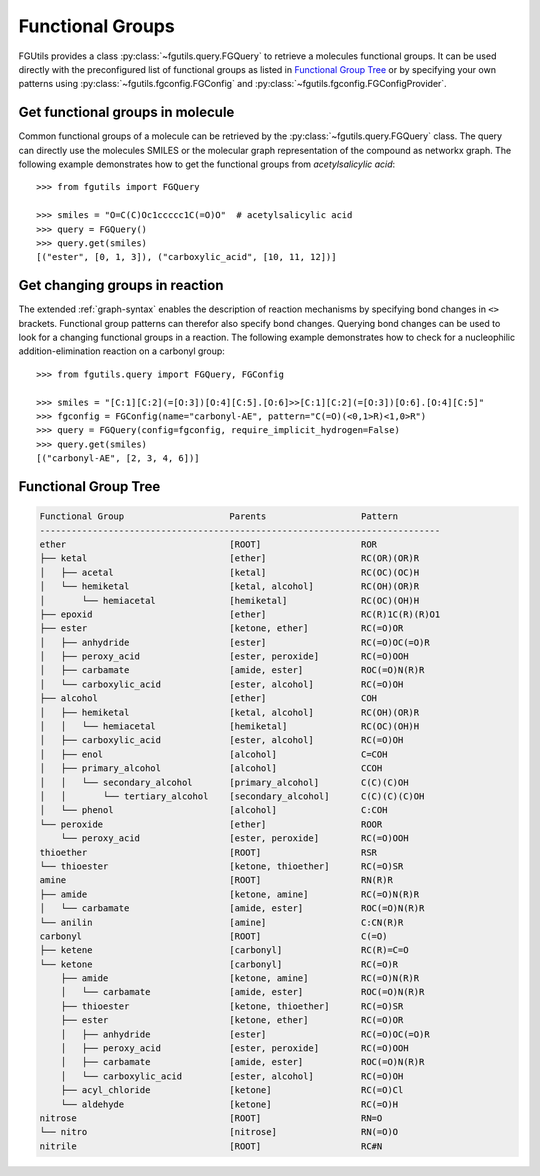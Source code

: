=================
Functional Groups
=================

FGUtils provides a class :py:class:`~fgutils.query.FGQuery` to retrieve a
molecules functional groups. It can be used directly with the preconfigured
list of functional groups as listed in `Functional Group Tree`_ or by
specifying your own patterns using :py:class:`~fgutils.fgconfig.FGConfig`
and :py:class:`~fgutils.fgconfig.FGConfigProvider`.

Get functional groups in molecule
=================================

Common functional groups of a molecule can be retrieved by the
:py:class:`~fgutils.query.FGQuery` class. The query can directly use the
molecules SMILES or the molecular graph representation of the compound as
networkx graph. The following example demonstrates how to get the functional
groups from *acetylsalicylic acid*::

    >>> from fgutils import FGQuery

    >>> smiles = "O=C(C)Oc1ccccc1C(=O)O"  # acetylsalicylic acid
    >>> query = FGQuery()
    >>> query.get(smiles)
    [("ester", [0, 1, 3]), ("carboxylic_acid", [10, 11, 12])]


Get changing groups in reaction
===============================

The extended :ref:`graph-syntax` enables the description of reaction
mechanisms by specifying bond changes in ``<>`` brackets. Functional group
patterns can therefor also specify bond changes. Querying bond changes can be
used to look for a changing functional groups in a reaction. The following
example demonstrates how to check for a nucleophilic addition-elimination
reaction on a carbonyl group::

    >>> from fgutils.query import FGQuery, FGConfig

    >>> smiles = "[C:1][C:2](=[O:3])[O:4][C:5].[O:6]>>[C:1][C:2](=[O:3])[O:6].[O:4][C:5]"
    >>> fgconfig = FGConfig(name="carbonyl-AE", pattern="C(=O)(<0,1>R)<1,0>R")
    >>> query = FGQuery(config=fgconfig, require_implicit_hydrogen=False)
    >>> query.get(smiles)
    [("carbonyl-AE", [2, 3, 4, 6])]


Functional Group Tree
=====================

.. code-block::

    Functional Group                    Parents                  Pattern
    ----------------------------------------------------------------------------
    ether                               [ROOT]                   ROR
    ├── ketal                           [ether]                  RC(OR)(OR)R
    │   ├── acetal                      [ketal]                  RC(OC)(OC)H
    │   └── hemiketal                   [ketal, alcohol]         RC(OH)(OR)R
    │       └── hemiacetal              [hemiketal]              RC(OC)(OH)H
    ├── epoxid                          [ether]                  RC(R)1C(R)(R)O1
    ├── ester                           [ketone, ether]          RC(=O)OR
    │   ├── anhydride                   [ester]                  RC(=O)OC(=O)R
    │   ├── peroxy_acid                 [ester, peroxide]        RC(=O)OOH
    │   ├── carbamate                   [amide, ester]           ROC(=O)N(R)R
    │   └── carboxylic_acid             [ester, alcohol]         RC(=O)OH
    ├── alcohol                         [ether]                  COH
    │   ├── hemiketal                   [ketal, alcohol]         RC(OH)(OR)R
    │   │   └── hemiacetal              [hemiketal]              RC(OC)(OH)H
    │   ├── carboxylic_acid             [ester, alcohol]         RC(=O)OH
    │   ├── enol                        [alcohol]                C=COH
    │   ├── primary_alcohol             [alcohol]                CCOH
    │   │   └── secondary_alcohol       [primary_alcohol]        C(C)(C)OH
    │   │       └── tertiary_alcohol    [secondary_alcohol]      C(C)(C)(C)OH
    │   └── phenol                      [alcohol]                C:COH
    └── peroxide                        [ether]                  ROOR
        └── peroxy_acid                 [ester, peroxide]        RC(=O)OOH
    thioether                           [ROOT]                   RSR
    └── thioester                       [ketone, thioether]      RC(=O)SR
    amine                               [ROOT]                   RN(R)R
    ├── amide                           [ketone, amine]          RC(=O)N(R)R
    │   └── carbamate                   [amide, ester]           ROC(=O)N(R)R
    └── anilin                          [amine]                  C:CN(R)R
    carbonyl                            [ROOT]                   C(=O)
    ├── ketene                          [carbonyl]               RC(R)=C=O
    └── ketone                          [carbonyl]               RC(=O)R
        ├── amide                       [ketone, amine]          RC(=O)N(R)R
        │   └── carbamate               [amide, ester]           ROC(=O)N(R)R
        ├── thioester                   [ketone, thioether]      RC(=O)SR
        ├── ester                       [ketone, ether]          RC(=O)OR
        │   ├── anhydride               [ester]                  RC(=O)OC(=O)R
        │   ├── peroxy_acid             [ester, peroxide]        RC(=O)OOH
        │   ├── carbamate               [amide, ester]           ROC(=O)N(R)R
        │   └── carboxylic_acid         [ester, alcohol]         RC(=O)OH
        ├── acyl_chloride               [ketone]                 RC(=O)Cl
        └── aldehyde                    [ketone]                 RC(=O)H
    nitrose                             [ROOT]                   RN=O
    └── nitro                           [nitrose]                RN(=O)O
    nitrile                             [ROOT]                   RC#N
